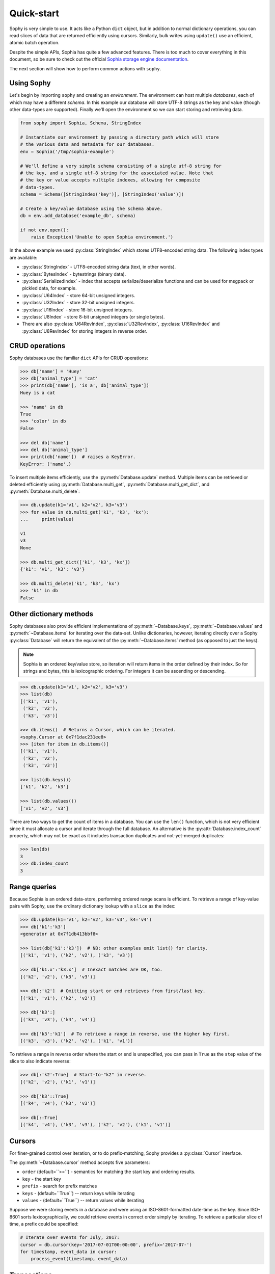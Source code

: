 .. _quickstart:

Quick-start
===========

Sophy is very simple to use. It acts like a Python ``dict`` object, but in
addition to normal dictionary operations, you can read slices of data that are
returned efficiently using cursors. Similarly, bulk writes using ``update()``
use an efficient, atomic batch operation.

Despite the simple APIs, Sophia has quite a few advanced features. There is too
much to cover everything in this document, so be sure to check out the official
`Sophia storage engine documentation <http://sophia.systems/v2.2/>`_.

The next section will show how to perform common actions with ``sophy``.

Using Sophy
-----------

Let's begin by importing ``sophy`` and creating an *environment*. The
environment can host multiple *databases*, each of which may have a different
*schema*. In this example our database will store UTF-8 strings as the key and
value (though other data-types are supported). Finally we'll open the
environment so we can start storing and retrieving data.

.. code-block:: python

    from sophy import Sophia, Schema, StringIndex

    # Instantiate our environment by passing a directory path which will store
    # the various data and metadata for our databases.
    env = Sophia('/tmp/sophia-example')

    # We'll define a very simple schema consisting of a single utf-8 string for
    # the key, and a single utf-8 string for the associated value. Note that
    # the key or value accepts multiple indexes, allowing for composite
    # data-types.
    schema = Schema([StringIndex('key')], [StringIndex('value')])

    # Create a key/value database using the schema above.
    db = env.add_database('example_db', schema)

    if not env.open():
        raise Exception('Unable to open Sophia environment.')

In the above example we used :py:class:`StringIndex` which stores UTF8-encoded
string data. The following index types are available:

* :py:class:`StringIndex` - UTF8-encoded string data (text, in other words).
* :py:class:`BytesIndex` - bytestrings (binary data).
* :py:class:`SerializedIndex` - index that accepts serialize/deserialize
  functions and can be used for msgpack or pickled data, for example.
* :py:class:`U64Index` - store 64-bit unsigned integers.
* :py:class:`U32Index` - store 32-bit unsigned integers.
* :py:class:`U16Index` - store 16-bit unsigned integers.
* :py:class:`U8Index` - store 8-bit unsigned integers (or single bytes).
* There are also :py:class:`U64RevIndex`, :py:class:`U32RevIndex`,
  :py:class:`U16RevIndex` and :py:class:`U8RevIndex` for storing integers in
  reverse order.

CRUD operations
---------------

Sophy databases use the familiar ``dict`` APIs for CRUD operations:

.. code-block:: pycon

    >>> db['name'] = 'Huey'
    >>> db['animal_type'] = 'cat'
    >>> print(db['name'], 'is a', db['animal_type'])
    Huey is a cat

    >>> 'name' in db
    True
    >>> 'color' in db
    False

    >>> del db['name']
    >>> del db['animal_type']
    >>> print(db['name'])  # raises a KeyError.
    KeyError: ('name',)

To insert multiple items efficiently, use the :py:meth:`Database.update`
method. Multiple items can be retrieved or deleted efficiently using
:py:meth:`Database.multi_get`, :py:meth:`Database.multi_get_dict`, and
:py:meth:`Database.multi_delete`:

.. code-block:: pycon

    >>> db.update(k1='v1', k2='v2', k3='v3')
    >>> for value in db.multi_get('k1', 'k3', 'kx'):
    ...     print(value)

    v1
    v3
    None

    >>> db.multi_get_dict(['k1', 'k3', 'kx'])
    {'k1': 'v1', 'k3': 'v3'}

    >>> db.multi_delete('k1', 'k3', 'kx')
    >>> 'k1' in db
    False

Other dictionary methods
------------------------

Sophy databases also provide efficient implementations of
:py:meth:`~Database.keys`, :py:meth:`~Database.values` and
:py:meth:`~Database.items` for iterating over the data-set. Unlike
dictionaries, however, iterating directly over a Sophy :py:class:`Database`
will return the equivalent of the :py:meth:`~Database.items` method (as opposed
to just the keys).

.. note::
    Sophia is an ordered key/value store, so iteration will return items in the
    order defined by their index. So for strings and bytes, this is
    lexicographic ordering. For integers it can be ascending or descending.

.. code-block:: pycon

    >>> db.update(k1='v1', k2='v2', k3='v3')
    >>> list(db)
    [('k1', 'v1'),
     ('k2', 'v2'),
     ('k3', 'v3')]

    >>> db.items()  # Returns a Cursor, which can be iterated.
    <sophy.Cursor at 0x7f1dac231ee8>
    >>> [item for item in db.items()]
    [('k1', 'v1'),
     ('k2', 'v2'),
     ('k3', 'v3')]

    >>> list(db.keys())
    ['k1', 'k2', 'k3']

    >>> list(db.values())
    ['v1', 'v2', 'v3']

There are two ways to get the count of items in a database. You can use the
``len()`` function, which is not very efficient since it must allocate a cursor
and iterate through the full database. An alternative is the
:py:attr:`Database.index_count` property, which may not be exact as it includes
transaction duplicates and not-yet-merged duplicates:

.. code-block:: pycon

    >>> len(db)
    3
    >>> db.index_count
    3

Range queries
-------------

Because Sophia is an ordered data-store, performing ordered range scans is
efficient. To retrieve a range of key-value pairs with Sophy, use the ordinary
dictionary lookup with a ``slice`` as the index:

.. code-block:: python

    >>> db.update(k1='v1', k2='v2', k3='v3', k4='v4')
    >>> db['k1':'k3']
    <generator at 0x7f1db413bbf8>

    >>> list(db['k1':'k3'])  # NB: other examples omit list() for clarity.
    [('k1', 'v1'), ('k2', 'v2'), ('k3', 'v3')]

    >>> db['k1.x':'k3.x']  # Inexact matches are OK, too.
    [('k2', 'v2'), ('k3', 'v3')]

    >>> db[:'k2']  # Omitting start or end retrieves from first/last key.
    [('k1', 'v1'), ('k2', 'v2')]

    >>> db['k3':]
    [('k3', 'v3'), ('k4', 'v4')]

    >>> db['k3':'k1']  # To retrieve a range in reverse, use the higher key first.
    [('k3', 'v3'), ('k2', 'v2'), ('k1', 'v1')]

To retrieve a range in reverse order where the start or end is unspecified, you
can pass in ``True`` as the ``step`` value of the slice to also indicate
reverse:

.. code-block:: pycon

    >>> db[:'k2':True]  # Start-to-"k2" in reverse.
    [('k2', 'v2'), ('k1', 'v1')]

    >>> db['k3'::True]
    [('k4', 'v4'), ('k3', 'v3')]

    >>> db[::True]
    [('k4', 'v4'), ('k3', 'v3'), ('k2', 'v2'), ('k1', 'v1')]

Cursors
-------

For finer-grained control over iteration, or to do prefix-matching, Sophy
provides a :py:class:`Cursor` interface.

The :py:meth:`~Database.cursor` method accepts five parameters:

* ``order`` (default=``>=``) - semantics for matching the start key and
  ordering results.
* ``key`` - the start key
* ``prefix`` - search for prefix matches
* ``keys`` - (default=``True``) -- return keys while iterating
* ``values`` - (default=``True``) -- return values while iterating

Suppose we were storing events in a database and were using an
ISO-8601-formatted date-time as the key. Since ISO-8601 sorts
lexicographically, we could retrieve events in correct order simply by
iterating. To retrieve a particular slice of time, a prefix could be specified:

.. code-block:: python

    # Iterate over events for July, 2017:
    cursor = db.cursor(key='2017-07-01T00:00:00', prefix='2017-07-')
    for timestamp, event_data in cursor:
        process_event(timestamp, event_data)

Transactions
------------

Sophia supports ACID transactions. Even better, a single transaction can cover
operations to multiple databases in a given environment.

Example of using :py:meth:`Sophia.transaction`:

.. code-block:: python

    account_balance = env.add_database('balance', ...)
    transaction_log = env.add_database('transaction_log', ...)

    # ...

    def transfer_funds(from_acct, to_acct, amount):
        with env.transaction() as txn:
            # To write to a database within a transaction, obtain a reference to
            # a wrapper object for the db:
            txn_acct_bal = txn[account_balance]
            txn_log = txn[transaction_log]

            # Transfer the asset by updating the respective balances. Note that we
            # are operating on the wrapper database, not the db instance.
            from_bal = txn_acct_bal[from_acct]
            txn_acct_bal[to_account] = from_bal + amount
            txn_acct_bal[from_account] = from_bal - amount

            # Log the transaction in the transaction_log database. Again, we use
            # the wrapper for the database:
            txn_log[from_account, to_account, get_timestamp()] = amount

Multiple transactions are allowed to be open at the same time, but if there are
conflicting changes, an exception will be thrown when attempting to commit the
offending transaction:

.. code-block:: pycon

    # Create a basic k/v store. Schema.key_value() is a convenience method
    # for string key / string value.
    >>> kv = env.add_database('main', Schema.key_value())

    # Open the environment in order to access the new db.
    >>> env.open()

    # Instead of using the context manager, we'll call begin() explicitly so we
    # can show the interaction of 2 open transactions.
    >>> txn = env.transaction().begin()

    >>> t_kv = txn[kv]  # Obtain reference to kv database in transaction.
    >>> t_kv['k1'] = 'v1'  # Set k1=v1.

    >>> txn2 = env.transaction().begin()  # Start a 2nd transaction.
    >>> t2_kv = txn2[kv]  # Obtain a reference to the "kv" db in 2nd transaction.
    >>> t2_kv['k1'] = 'v1-x'  # Set k1=v1-x

    >>> txn2.commit()  # ERROR !!
    SophiaError
    ...
    SophiaError('transaction is not finished, waiting for concurrent transaction to finish.')

    >>> txn.commit()  # OK

    >>> txn2.commit()  # Retry committing 2nd transaction. ERROR !!
    SophiaError
    ...
    SophiaError('transasction rolled back by another concurrent transaction.')

Sophia detected a conflict and rolled-back the 2nd transaction.

Index types, multi-field keys and values
----------------------------------------

Sophia supports multi-field keys and values. Additionally, the individual
fields can have different data-types. Sophy provides the following field
types:

* :py:class:`StringIndex` - UTF8-encoded string data (text, in other words).
* :py:class:`BytesIndex` - bytestrings (binary data).
* :py:class:`SerializedIndex` - index that accepts serialize/deserialize
  functions and can be used for msgpack or pickled data, for example.
* :py:class:`U64Index` - store 64-bit unsigned integers.
* :py:class:`U32Index` - store 32-bit unsigned integers.
* :py:class:`U16Index` - store 16-bit unsigned integers.
* :py:class:`U8Index` - store 8-bit unsigned integers (or single bytes).
* There are also :py:class:`U64RevIndex`, :py:class:`U32RevIndex`,
  :py:class:`U16RevIndex` and :py:class:`U8RevIndex` for storing integers in
  reverse order.

To store arbitrary data encoded using msgpack, you could use `SerializedIndex`:

.. code-block:: python

    schema = Schema([StringIndex('key')],
                    [SerializedIndex('value', msgpack.packb, msgpack.unpackb)])
    db = sophia_env.add_database('main', schema)

To declare a database with a multi-field key or value, you will pass the
individual fields as arguments when constructing the :py:class:`Schema` object.
To initialize a schema where the key is composed of two strings and a 64-bit
unsigned integer, and the value is composed of a string, you would write:

.. code-block:: python

    # Declare a schema consisting of a multi-part key and a string value.
    key_parts = [StringIndex('last_name'),
                 StringIndex('first_name'),
                 U64Index('area_code')]
    value_parts = [StringIndex('address_data')]
    schema = Schema(key_parts, value_parts)

    # Create a database using the above schema.
    address_book = env.add_database('address_book', schema)
    env.open()

To store data, we use the same dictionary methods as usual, just passing tuples
instead of individual values:

.. code-block:: python

    address_book['kitty', 'huey', 66604] = '123 Meow St'
    address_book['puppy', 'mickey', 66604] = '1337 Woof-woof Court'

To retrieve our data:

.. code-block:: pycon

    >>> address_book['kitty', 'huey', 66604]
    '123 Meow St.'

To delete a row:

.. code-block:: pycon

    >>> del address_book['puppy', 'mickey', 66604]

Indexing and slicing works as you would expect, with tuples being returned
instead of scalar values where appropriate.

.. note::
    When working with a multi-part value, a tuple containing the value
    components will be returned. When working with a scalar value, instead of
    returning a 1-item tuple, the value itself is returned.

Configuring and Administering Sophia
------------------------------------

Sophia can be configured using special properties on the :py:class:`Sophia` and
:py:class:`Database` objects. Refer to the `configuration document <http://sophia.systems/v2.2/conf/sophia.html>`_
for the details on the available options, including whether they are read-only,
and the expected data-type.

For example, to query Sophia's status, you can use the :py:attr:`Sophia.status`
property, which is a readonly setting returning a string:

.. code-block:: pycon

    >>> print(env.status)
    online

Other properties can be changed by assigning a new value to the property. For
example, to read and then increase the number of threads used by the scheduler:

.. code-block:: pycon

    >>> env.scheduler_threads
    6
    >>> env.scheduler_threads = 8

Database-specific properties are available as well. For example to get the
number of GET and SET operations performed on a database, you would write:

.. code-block:: pycon

    >>> print(db.stat_get, 'get operations')
    24 get operations
    >>> print(db.stat_set, 'set operations')
    33 set operations

Refer to the `documentation <http://sophia.systems/v2.2/conf/sophia.html>`_ for
complete lists of settings. Dotted-paths are translated into
underscore-separated attributes.

You can also refer to Sophy's :ref:`API documentation <api>`_.
